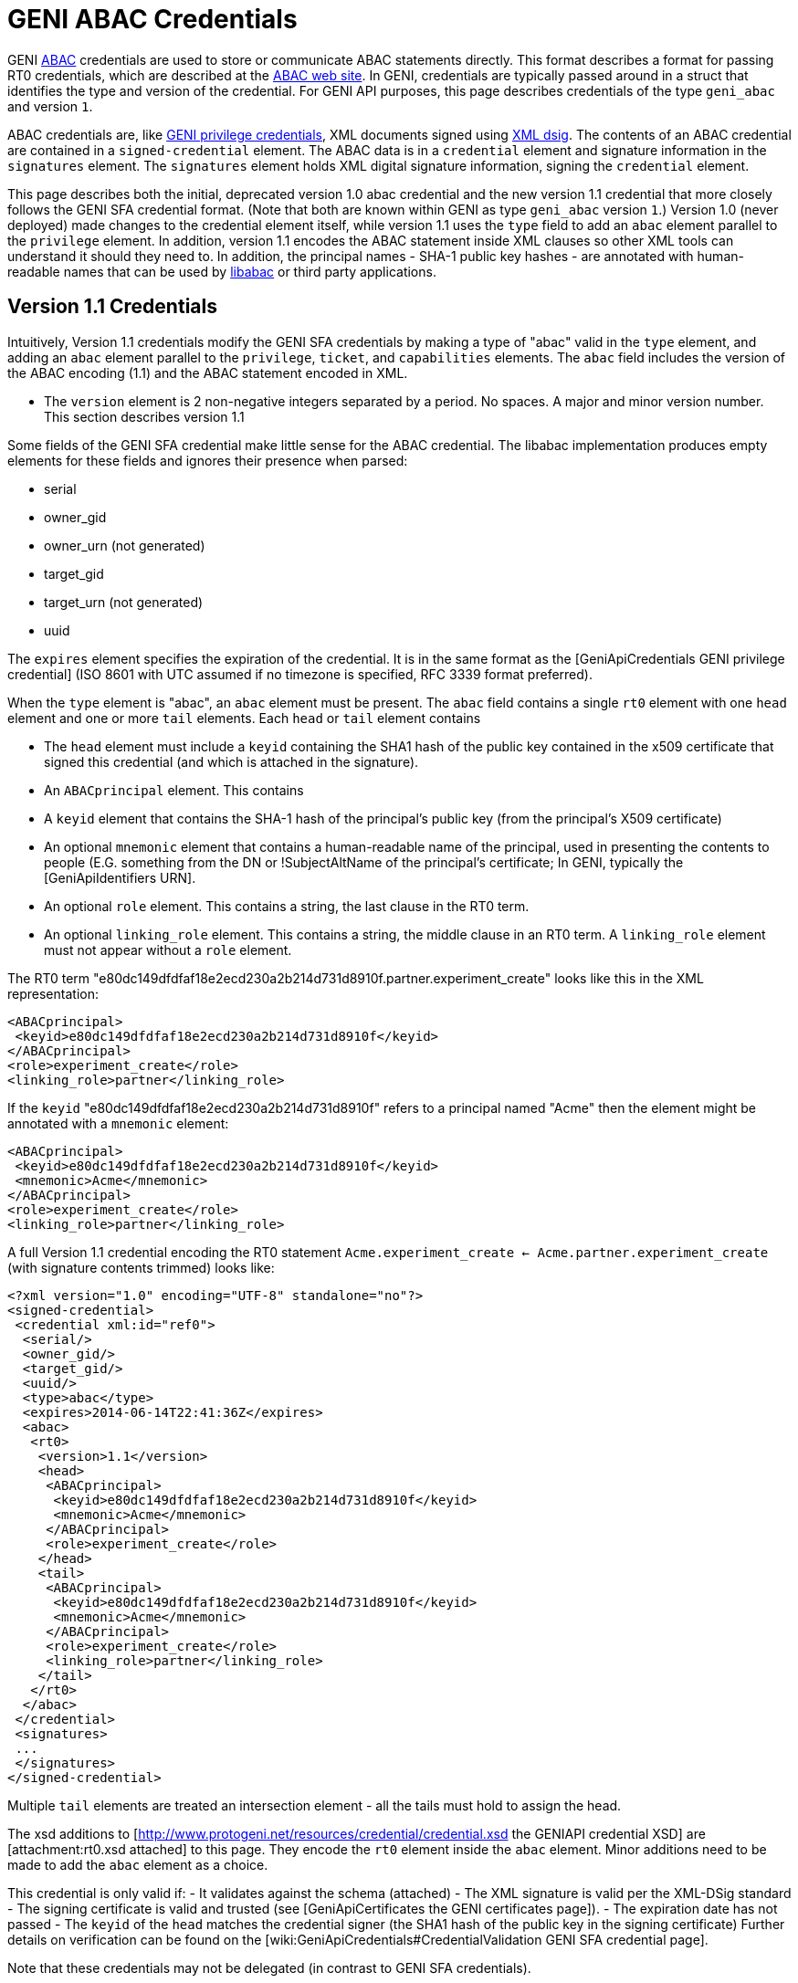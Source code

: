 = GENI ABAC Credentials =

GENI http://abac.deterlab.net/[ABAC] credentials are used to store or
communicate ABAC statements directly.  This format describes a format for
passing RT0 credentials, which are described at the
http://abac.deterlab.net[ABAC web site]. In GENI, credentials are
typically passed around in a struct that identifies the type and version
of the credential. For GENI API purposes, this page describes credentials
of the type `geni_abac` and version `1`.

ABAC credentials are, like
link:GeniApiCredentials.adoc[GENI privilege credentials], XML documents
signed using http://www.w3.org/TR/xmldsig-core/[XML dsig]. The contents
of an ABAC credential are contained in a `signed-credential` element. The
ABAC data is in a `credential` element and signature information in the
`signatures` element. The `signatures` element holds XML digital signature
information, signing the `credential` element.

This page describes both the initial, deprecated version 1.0 abac credential
and the new version 1.1 credential that more closely follows the GENI SFA
credential format. (Note that both are known within GENI as type
`geni_abac` version `1`.) Version 1.0 (never deployed) made changes to
the credential element itself, while version 1.1 uses the `type` field to
add an `abac` element parallel to the `privilege` element. In addition,
version 1.1 encodes the ABAC statement inside XML clauses so other XML tools
can understand it should they need to.  In addition, the principal
names - SHA-1 public key hashes - are annotated with human-readable names
that can be used by http://abac.deterlab.net[libabac] or third party
applications.

== Version 1.1 Credentials ==

Intuitively, Version 1.1 credentials modify the GENI SFA credentials by making a type of "abac" valid in the `type` element, and adding an `abac` element parallel to the `privilege`, `ticket`, and `capabilities` elements.  The `abac` field includes the version of the ABAC encoding (1.1) and the ABAC statement encoded in XML.

 * The `version` element is 2 non-negative integers separated by a period.  No spaces. A major and minor version number.  This section describes version 1.1

Some fields of the GENI SFA credential make little sense for the ABAC credential.  The libabac implementation produces empty elements for these fields and ignores their presence when parsed:

 * serial
 * owner_gid
 * owner_urn (not generated)
 * target_gid
 * target_urn (not generated)
 * uuid

The `expires` element specifies the expiration of the credential.  It is in the same format as the [GeniApiCredentials GENI privilege credential] (ISO 8601 with UTC assumed if no timezone is specified, RFC 3339 format preferred).

When the `type` element is "abac", an `abac` element must be present.  The `abac` field contains a single `rt0` element with one `head` element and one or more `tail` elements.  Each `head` or `tail` element contains

 * The `head` element must include a `keyid` containing the SHA1 hash of the public key contained in the x509 certificate that signed this credential (and which is attached in the signature).

 * An `ABACprincipal` element.  This contains
   * A `keyid` element that contains the SHA-1 hash of the principal's public key (from the principal's X509 certificate)
   * An optional `mnemonic` element that contains a human-readable name of the principal, used in presenting the contents to people (E.G. something from the DN or !SubjectAltName of the principal's certificate; In GENI, typically the [GeniApiIdentifiers URN].
 * An optional `role` element.  This contains a string, the last clause in the RT0 term.
 * An optional `linking_role` element.  This contains a string, the middle clause in an RT0 term.  A `linking_role` element must not appear without a `role` element.

The RT0 term  "e80dc149dfdfaf18e2ecd230a2b214d731d8910f.partner.experiment_create" looks like this in the XML representation:

[source,xml]
-----
<ABACprincipal>
 <keyid>e80dc149dfdfaf18e2ecd230a2b214d731d8910f</keyid>
</ABACprincipal>
<role>experiment_create</role>
<linking_role>partner</linking_role>
-----

If the `keyid` "e80dc149dfdfaf18e2ecd230a2b214d731d8910f" refers to a principal named "Acme" then the element might be annotated with a `mnemonic` element:

[source,xml]
-----
<ABACprincipal>
 <keyid>e80dc149dfdfaf18e2ecd230a2b214d731d8910f</keyid>
 <mnemonic>Acme</mnemonic>
</ABACprincipal>
<role>experiment_create</role>
<linking_role>partner</linking_role>
-----

A full Version 1.1 credential encoding the RT0 statement `Acme.experiment_create <- Acme.partner.experiment_create` (with signature contents trimmed) looks like:

[source,xml]
-----
<?xml version="1.0" encoding="UTF-8" standalone="no"?>
<signed-credential>
 <credential xml:id="ref0">
  <serial/>
  <owner_gid/>
  <target_gid/>
  <uuid/>
  <type>abac</type>
  <expires>2014-06-14T22:41:36Z</expires>
  <abac>
   <rt0>
    <version>1.1</version>
    <head>
     <ABACprincipal>
      <keyid>e80dc149dfdfaf18e2ecd230a2b214d731d8910f</keyid>
      <mnemonic>Acme</mnemonic>
     </ABACprincipal>
     <role>experiment_create</role>
    </head>
    <tail>
     <ABACprincipal>
      <keyid>e80dc149dfdfaf18e2ecd230a2b214d731d8910f</keyid>
      <mnemonic>Acme</mnemonic>
     </ABACprincipal>
     <role>experiment_create</role>
     <linking_role>partner</linking_role>
    </tail>
   </rt0>
  </abac>
 </credential>
 <signatures>
 ...
 </signatures>
</signed-credential>
-----

Multiple `tail` elements are treated an intersection element - all the tails must hold to assign the head.

The xsd additions to [http://www.protogeni.net/resources/credential/credential.xsd the GENIAPI credential XSD] are [attachment:rt0.xsd attached] to this page.  They encode the `rt0` element inside the `abac` element.  Minor additions need to be made to add the `abac` element as a choice.

This credential is only valid if:
 - It validates against the schema (attached)
 - The XML signature is valid per the XML-DSig standard
 - The signing certificate is valid and trusted (see [GeniApiCertificates the GENI certificates page]).
 - The expiration date has not passed
 - The `keyid` of the `head` matches the credential signer (the SHA1 hash of the public key in the signing certificate)
Further details on verification can be found on the [wiki:GeniApiCredentials#CredentialValidation GENI SFA credential page].

Note that these credentials may not be delegated (in contrast to GENI SFA credentials).

== Version 1.0 Credentials (deprecated) ==

The credential element contains:

* A `type` element whose content is "abac" this differentiates it from a GENI privilege credential
* A `version` element whose content is 2 non-negative integers separated by a period.  No spaces. A major and minor version number.  This page describes version 1.0
* An `expires` element whose content defines the last time the credential is valid.  It is in the same format as the [GeniApiCredentials GENI privilege credential].
* An `rt0` element that includes an encoding of the RT0 rule.  All take the form Principal.Attr `<-` RHS according to the following rules
** Principals are encoded by their Subject Key Identifier - a SHA1 hash of their public key data.  These are shown in _italics_ below.
** Attributes are space-free strings containing alpha-numeric data and underscores.
** An assignment of an attribute to a principal is of the form _issuer_.attr <- _principal_
** An assignment of an attribute to a set of principals that have an attribute is of the form _issuer_.role1 <- _principal_.role2
** An assignment of an attribute to a set of principals assigned a given attribute by a principal with a given linking attribute has the form _issuer_.role1 <- _principal_.linking_attribute.role2.  See [wiki:TIEDABACModel here] for examples of this type of role.
** The right side of the assignment (RHS) may be a conjunction of the various RHS types above, e.g.,  _issuer_.role0 <- _principal1_.role1 & _principal2_.role2

An example abac credential (formatted for display which may invalidate the signature) follows.  Note that the <- in the <rt0> element has been escaped as `\&lt;-``.

[source,xml]
-----
<signed-credential>
 <credential xml:id="ref0">
  <type>abac</type>
  <version>1.0</version>
  <expires>2033-05-12T18:33:02Z</expires>
  <rt0>f98bec95a3ade2968378bd9ef77104e8f9031ec4.friendly&lt;-3f2531dd349d831a0217907b03f309ebb81a447e</rt0>
 </credential>
 <signatures>
  <Signature xmlns="http://www.w3.org/2000/09/xmldsig#">
   <SignedInfo>
    <CanonicalizationMethod Algorithm="http://www.w3.org/2001/10/xml-exc-c14n#"/>
    <SignatureMethod Algorithm="http://www.w3.org/2000/09/xmldsig#rsa-sha1"/>
    <Reference URI="#ref0">
     <Transforms>
      <Transform Algorithm="http://www.w3.org/2000/09/xmldsig#enveloped-signature"/>
     </Transforms>
     <DigestMethod Algorithm="http://www.w3.org/2000/09/xmldsig#sha1"/>
     <DigestValue>DEGT6ENGnJDxSK/KQ98B2lKGn2M=</DigestValue>
    </Reference>
   </SignedInfo>
   <SignatureValue>tDFuWoUimexrKlvnh6ie4fL7EX3NTsOSrry9X3szC9GZwNdxOHaDplwopFD/4/vE
Uv+e78OBWybRQKBKse0tuIc7mRQTUflwAKJHiIUbbffSJ/IGxxnKn4Oz559ouZej
cIv6ssSN5fNojSbwlYPGvCmtjOP+/kVE8enKyBqS++nbySUDM0yG28rF57kvRic0
mq0zWF1cKBgPNgH35jeGFlpsDqXIcESLM3z6RUtmvhNm/ynbbhqL0mOy7Os8hDqV
jKPlkTb5916lzMpYVuPeVmU2RX/OuqZET7cLo5LZ5P3V5X7XjSXU61rcr51a6HTO
L6eCu7/8eVcxsNVlytwepg==</SignatureValue>
   <KeyInfo>
    <KeyValue>
     <RSAKeyValue>
      <Modulus>
2r8ogNUkqz8FezxQgvDq29uMuDtzPIV5uTWlM5IVy0x1aKWREA+wG1Xe3b6jDzhD
D4BDQQkgUYIWTq+lnhsDqz60yKy+DZ/TzSU3kLbJAcXwBEJ7E6YkfOCGK0/D1Bzq
qrD4Jeq1LlkRplE3iwx0eN6CnrQzrD7WlntRP/gf6NKDDQYJBUvS/+boE0IRFFIG
NQem6CUlITFYnIh7bbcNqw8uJcupkLbUN+jg9oWu6+HXRGmUEBC2OCi+5fApDD7e
jyaBs/dTBOTgqVgUv/1ghf+eQrhXRiaug6Beh3U/IJsNjxIdYm01W/ekOgyC3hGz
XdTm56HwZGw55Z7nVsi+Mw==
</Modulus>
      <Exponent>
AQAB
</Exponent>
     </RSAKeyValue>
    </KeyValue>
    <X509Data>
     <X509Certificate>MIIC/TCCAeWgAwIBAgIIZYdpzvz3KRUwDQYJKoZIhvcNAQEFBQAwDDEKMAgGA1UE
AxMBQTAeFw0xMzA1MTcxODMzMDFaFw0zMzA1MTIxODMzMDFaMAwxCjAIBgNVBAMT
AUEwggEiMA0GCSqGSIb3DQEBAQUAA4IBDwAwggEKAoIBAQDavyiA1SSrPwV7PFCC
8Orb24y4O3M8hXm5NaUzkhXLTHVopZEQD7AbVd7dvqMPOEMPgENBCSBRghZOr6We
GwOrPrTIrL4Nn9PNJTeQtskBxfAEQnsTpiR84IYrT8PUHOqqsPgl6rUuWRGmUTeL
DHR43oKetDOsPtaWe1E/+B/o0oMNBgkFS9L/5ugTQhEUUgY1B6boJSUhMViciHtt
tw2rDy4ly6mQttQ36OD2ha7r4ddEaZQQELY4KL7l8CkMPt6PJoGz91ME5OCpWBS/
/WCF/55CuFdGJq6DoF6HdT8gmw2PEh1ibTVb96Q6DILeEbNd1ObnofBkbDnlnudW
yL4zAgMBAAGjYzBhMA8GA1UdEwEB/wQFMAMBAf8wDgYDVR0PAQH/BAQDAgEGMB0G
A1UdDgQWBBT5i+yVo63iloN4vZ73cQTo+QMexDAfBgNVHSMEGDAWgBT5i+yVo63i
loN4vZ73cQTo+QMexDANBgkqhkiG9w0BAQUFAAOCAQEAo68/jwfCJvWzYaSo7c5D
li9EJHbeLAheLAilURoh0OwmScNIbrlDh4DMBrNarY35t3tIHxS/tsHv52Haup67
coi/h4GvWNeeMxvciWfcAqY88nPG/Xz0BjxlpCB52MsN2sR6Q/WIyfmFOl6ixdV1
X4XGKnEpKZz3bLAL2BWyzXHY7gPRI/hPk5x073iblexlPwKW8m1htVGmmboEq6YF
7OrPsAYH1297ST/s/G0AvbTJv7eCmbWHnjgW75t1X0Weu5oO8b2c09N03lHuSSdh
1wdsfPvtNCe3yslkPJQG05Exisv+U7H4QpwgEKz2ZFfRTFpKjk82mwFthdPQF32E
jw==</X509Certificate>
     <X509SubjectName>CN=A</X509SubjectName>
     <X509IssuerSerial>
      <X509IssuerName>CN=A</X509IssuerName>
      <X509SerialNumber>7315932457414895893</X509SerialNumber>
     </X509IssuerSerial>
    </X509Data>
   </KeyInfo>
  </Signature>
 </signatures>
</signed-credential>
-----
